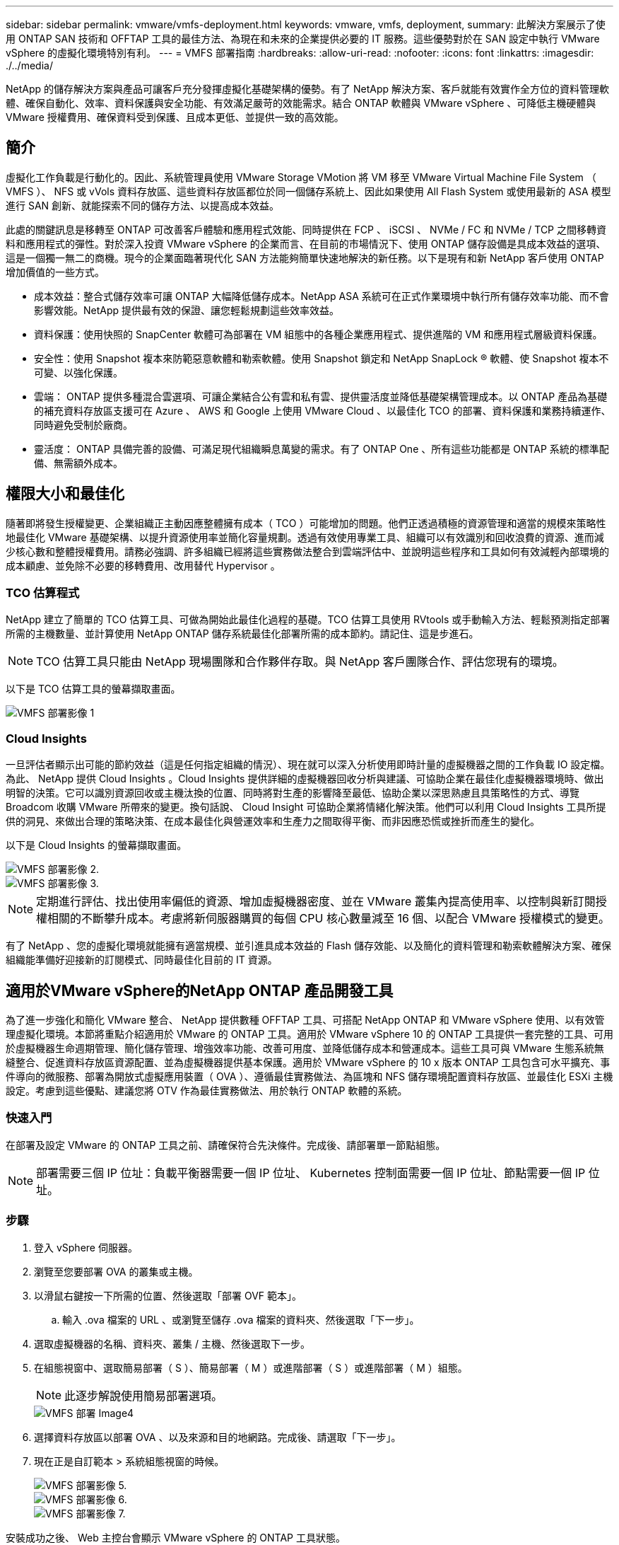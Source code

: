 ---
sidebar: sidebar 
permalink: vmware/vmfs-deployment.html 
keywords: vmware, vmfs, deployment, 
summary: 此解決方案展示了使用 ONTAP SAN 技術和 OFFTAP 工具的最佳方法、為現在和未來的企業提供必要的 IT 服務。這些優勢對於在 SAN 設定中執行 VMware vSphere 的虛擬化環境特別有利。 
---
= VMFS 部署指南
:hardbreaks:
:allow-uri-read: 
:nofooter: 
:icons: font
:linkattrs: 
:imagesdir: ./../media/


[role="lead"]
NetApp 的儲存解決方案與產品可讓客戶充分發揮虛擬化基礎架構的優勢。有了 NetApp 解決方案、客戶就能有效實作全方位的資料管理軟體、確保自動化、效率、資料保護與安全功能、有效滿足嚴苛的效能需求。結合 ONTAP 軟體與 VMware vSphere 、可降低主機硬體與 VMware 授權費用、確保資料受到保護、且成本更低、並提供一致的高效能。



== 簡介

虛擬化工作負載是行動化的。因此、系統管理員使用 VMware Storage VMotion 將 VM 移至 VMware Virtual Machine File System （ VMFS ）、 NFS 或 vVols 資料存放區、這些資料存放區都位於同一個儲存系統上、因此如果使用 All Flash System 或使用最新的 ASA 模型進行 SAN 創新、就能探索不同的儲存方法、以提高成本效益。

此處的關鍵訊息是移轉至 ONTAP 可改善客戶體驗和應用程式效能、同時提供在 FCP 、 iSCSI 、 NVMe / FC 和 NVMe / TCP 之間移轉資料和應用程式的彈性。對於深入投資 VMware vSphere 的企業而言、在目前的市場情況下、使用 ONTAP 儲存設備是具成本效益的選項、這是一個獨一無二的商機。現今的企業面臨著現代化 SAN 方法能夠簡單快速地解決的新任務。以下是現有和新 NetApp 客戶使用 ONTAP 增加價值的一些方式。

* 成本效益：整合式儲存效率可讓 ONTAP 大幅降低儲存成本。NetApp ASA 系統可在正式作業環境中執行所有儲存效率功能、而不會影響效能。NetApp 提供最有效的保證、讓您輕鬆規劃這些效率效益。
* 資料保護：使用快照的 SnapCenter 軟體可為部署在 VM 組態中的各種企業應用程式、提供進階的 VM 和應用程式層級資料保護。
* 安全性：使用 Snapshot 複本來防範惡意軟體和勒索軟體。使用 Snapshot 鎖定和 NetApp SnapLock ® 軟體、使 Snapshot 複本不可變、以強化保護。
* 雲端： ONTAP 提供多種混合雲選項、可讓企業結合公有雲和私有雲、提供靈活度並降低基礎架構管理成本。以 ONTAP 產品為基礎的補充資料存放區支援可在 Azure 、 AWS 和 Google 上使用 VMware Cloud 、以最佳化 TCO 的部署、資料保護和業務持續運作、同時避免受制於廠商。
* 靈活度： ONTAP 具備完善的設備、可滿足現代組織瞬息萬變的需求。有了 ONTAP One 、所有這些功能都是 ONTAP 系統的標準配備、無需額外成本。




== 權限大小和最佳化

隨著即將發生授權變更、企業組織正主動因應整體擁有成本（ TCO ）可能增加的問題。他們正透過積極的資源管理和適當的規模來策略性地最佳化 VMware 基礎架構、以提升資源使用率並簡化容量規劃。透過有效使用專業工具、組織可以有效識別和回收浪費的資源、進而減少核心數和整體授權費用。請務必強調、許多組織已經將這些實務做法整合到雲端評估中、並說明這些程序和工具如何有效減輕內部環境的成本顧慮、並免除不必要的移轉費用、改用替代 Hypervisor 。



=== TCO 估算程式

NetApp 建立了簡單的 TCO 估算工具、可做為開始此最佳化過程的基礎。TCO 估算工具使用 RVtools 或手動輸入方法、輕鬆預測指定部署所需的主機數量、並計算使用 NetApp ONTAP 儲存系統最佳化部署所需的成本節約。請記住、這是步進石。


NOTE: TCO 估算工具只能由 NetApp 現場團隊和合作夥伴存取。與 NetApp 客戶團隊合作、評估您現有的環境。

以下是 TCO 估算工具的螢幕擷取畫面。

image::vmfs-deploy-image1.png[VMFS 部署影像 1]



=== Cloud Insights

一旦評估者顯示出可能的節約效益（這是任何指定組織的情況）、現在就可以深入分析使用即時計量的虛擬機器之間的工作負載 IO 設定檔。為此、 NetApp 提供 Cloud Insights 。Cloud Insights 提供詳細的虛擬機器回收分析與建議、可協助企業在最佳化虛擬機器環境時、做出明智的決策。它可以識別資源回收或主機汰換的位置、同時將對生產的影響降至最低、協助企業以深思熟慮且具策略性的方式、導覽 Broadcom 收購 VMware 所帶來的變更。換句話說、 Cloud Insight 可協助企業將情緒化解決策。他們可以利用 Cloud Insights 工具所提供的洞見、來做出合理的策略決策、在成本最佳化與營運效率和生產力之間取得平衡、而非因應恐慌或挫折而產生的變化。

以下是 Cloud Insights 的螢幕擷取畫面。

image::vmfs-deploy-image2.png[VMFS 部署影像 2.]

image::vmfs-deploy-image3.png[VMFS 部署影像 3.]


NOTE: 定期進行評估、找出使用率偏低的資源、增加虛擬機器密度、並在 VMware 叢集內提高使用率、以控制與新訂閱授權相關的不斷攀升成本。考慮將新伺服器購買的每個 CPU 核心數量減至 16 個、以配合 VMware 授權模式的變更。

有了 NetApp 、您的虛擬化環境就能擁有適當規模、並引進具成本效益的 Flash 儲存效能、以及簡化的資料管理和勒索軟體解決方案、確保組織能準備好迎接新的訂閱模式、同時最佳化目前的 IT 資源。



== 適用於VMware vSphere的NetApp ONTAP 產品開發工具

為了進一步強化和簡化 VMware 整合、 NetApp 提供數種 OFFTAP 工具、可搭配 NetApp ONTAP 和 VMware vSphere 使用、以有效管理虛擬化環境。本節將重點介紹適用於 VMware 的 ONTAP 工具。適用於 VMware vSphere 10 的 ONTAP 工具提供一套完整的工具、可用於虛擬機器生命週期管理、簡化儲存管理、增強效率功能、改善可用度、並降低儲存成本和營運成本。這些工具可與 VMware 生態系統無縫整合、促進資料存放區資源配置、並為虛擬機器提供基本保護。適用於 VMware vSphere 的 10 x 版本 ONTAP 工具包含可水平擴充、事件導向的微服務、部署為開放式虛擬應用裝置（ OVA ）、遵循最佳實務做法、為區塊和 NFS 儲存環境配置資料存放區、並最佳化 ESXi 主機設定。考慮到這些優點、建議您將 OTV 作為最佳實務做法、用於執行 ONTAP 軟體的系統。



=== 快速入門

在部署及設定 VMware 的 ONTAP 工具之前、請確保符合先決條件。完成後、請部署單一節點組態。


NOTE: 部署需要三個 IP 位址：負載平衡器需要一個 IP 位址、 Kubernetes 控制面需要一個 IP 位址、節點需要一個 IP 位址。



=== 步驟

. 登入 vSphere 伺服器。
. 瀏覽至您要部署 OVA 的叢集或主機。
. 以滑鼠右鍵按一下所需的位置、然後選取「部署 OVF 範本」。
+
.. 輸入 .ova 檔案的 URL 、或瀏覽至儲存 .ova 檔案的資料夾、然後選取「下一步」。


. 選取虛擬機器的名稱、資料夾、叢集 / 主機、然後選取下一步。
. 在組態視窗中、選取簡易部署（ S ）、簡易部署（ M ）或進階部署（ S ）或進階部署（ M ）組態。
+

NOTE: 此逐步解說使用簡易部署選項。

+
image::vmfs-deploy-image4.png[VMFS 部署 Image4]

. 選擇資料存放區以部署 OVA 、以及來源和目的地網路。完成後、請選取「下一步」。
. 現在正是自訂範本 > 系統組態視窗的時候。
+
image::vmfs-deploy-image5.png[VMFS 部署影像 5.]

+
image::vmfs-deploy-image6.png[VMFS 部署影像 6.]

+
image::vmfs-deploy-image7.png[VMFS 部署影像 7.]



安裝成功之後、 Web 主控台會顯示 VMware vSphere 的 ONTAP 工具狀態。

image::vmfs-deploy-image8.png[VMFS 部署影像 8.]

image::vmfs-deploy-image9.png[VMFS 部署影像 9.]


NOTE: 資料存放區建立精靈支援 VMFS 、 NFS 和 vVols 資料存放區的資源配置。

現在是時候配置 iSCSI 型 VMFS 資料存放區以進行此逐步解說了。

. 使用登入 vSphere 用戶端 https://vcenterip/ui[]
. 以滑鼠右鍵按一下主機或主機叢集或資料存放區、然後選取 NetApp ONTAP tools> Create Datastore 。
+
image::vmfs-deploy-image10.png[VMFS 部署影像 10.]

. 在 Type （類型）窗格中、在 Datastore Type （資料存放區類型）中選取 VMFS 。
+
image::vmfs-deploy-image11.png[VMFS 部署影像 11.]

. 在 Name and Protocol （名稱和傳輸協定）窗格中、輸入資料存放區名稱、大小和傳輸協定資訊。如果您要將此資料存放區新增至、請在窗格的「進階選項」區段中選取資料存放區叢集。
+
image::vmfs-deploy-image12.png[VMFS 部署影像 12.]

. 在 Storage （儲存）窗格中選取 Platform and storage VM （平台和儲存 VM ）。在窗格的「進階選項」區段中提供自訂啟動器群組名稱（選用）。您可以為資料存放區選擇現有的 igroup 、也可以使用自訂名稱建立新的 igroup 。
+
image::vmfs-deploy-image13.png[VMFS 部署影像 13.]

. 從儲存屬性窗格中、從下拉式功能表中選取 Aggregate 。在「進階選項」區段中、視需要選取空間保留、磁碟區選項和啟用 QoS 選項。
+
image::vmfs-deploy-image14.png[VMFS 部署影像 14.]

. 檢閱摘要窗格中的資料存放區詳細資料、然後按一下完成。VMFS 資料存放區會建立並掛載於所有主機上。
+
image::vmfs-deploy-image15.png[VMFS 部署影像 15.]



請參閱這些連結以取得 vVol 、 FC 、 NVMe / TCP 資料存放區資源配置。



== VAAI 卸載

VAAI 原元用於例行 vSphere 作業、例如建立、複製、移轉、啟動和停止 VM 。這些作業可透過 vSphere 用戶端執行、以簡化程序、或從指令行執行指令碼、或取得更精確的時間。ESX 原生支援 VAAI for SAN 。在支援的 NetApp 儲存系統上一律啟用 VAAI 、並針對 SAN 儲存設備上的下列 VAAI 作業提供原生支援：

* 複本卸載
* 原子測試與設定（ ATS ）鎖定
* 寫入相同
* 超出空間的條件處理
* 空間回收


image::vmfs-deploy-image16.png[VMFS 部署影像 16.]


NOTE: 確保已透過 ESX 進階組態選項啟用 HardwareAcceleratedMove 。


NOTE: 確保 LUN 已啟用「空間分配」。如果未啟用、請啟用選項並重新掃描所有 HBA 。

image::vmfs-deploy-image17.png[VMFS 部署影像 17.]


NOTE: 這些值可透過適用於 VMware vSphere 的 ONTAP 工具輕鬆設定。從概觀儀表板移至 ESXi 主機相容性卡、然後選取套用建議的設定選項。在「套用建議的主機設定」視窗中、選取主機、然後按一下「下一步」以套用 NetApp 建議的主機設定。

image::vmfs-deploy-image18.png[VMFS 部署影像 18.]

檢視的詳細指南link:https://docs.netapp.com/us-en/ontap-apps-dbs/vmware/vmware-vsphere-settings.html["建議的ESXi主機和其他ONTAP 功能設定"]。



== 資料保護

在 VMFS 資料存放區上有效率地備份虛擬機器、並快速恢復虛擬機器、是 ONTAP for vSphere 的主要優勢之一。NetApp SnapCenter ® 軟體與 vCenter 整合、可為 VM 提供各種備份與還原功能。它可為 VM 、資料存放區和 VMDK 提供快速、節省空間、一致當機且 VM 一致的備份與還原作業。它也能搭配 SnapCenter Server 使用 SnapCenter 應用程式專屬外掛程式、在 VMware 環境中支援應用程式型備份與還原作業。利用 Snapshot 複本可快速複製 VM 或資料存放區、而不會對效能造成任何影響、並使用 NetApp SnapMirror ® 或 NetApp SnapVault ® 技術提供長期的異地資料保護。

image::vmfs-deploy-image19.png[VMFS 部署影像 19.]

工作流程很簡單。新增主要儲存系統和 SVM （如果需要 SnapMirror / SnapVault 、則新增次要）。

部署與組態的高階步驟：

. 下載 SnapCenter for VMware Plug-in OVA
. 使用 vSphere Client 認證登入
. 部署 OVF 範本以啟動 VMware 部署精靈並完成安裝
. 若要存取外掛程式、請從功能表中選取適用於 VMware vSphere 的 SnapCenter 外掛程式
. 新增儲存設備
. 建立備份原則
. 建立資源群組
. 備份資源群組
. 還原整個虛擬機器或特定虛擬磁碟




== 為虛擬機器設定 VMware 的 SnapCenter 外掛程式

為了保護託管虛擬機器和 iSCSI 資料存放區、必須部署適用於 VMware 的 SnapCenter 外掛程式。這是一個簡單的 OVF 匯入。

部署步驟如下：

. 從 NetApp 支援網站下載開放式虛擬應用裝置（ OVA ）。
. 登入 vCenter 。
. 在 vCenter 中、以滑鼠右鍵按一下任何庫存物件、例如資料中心、資料夾、叢集或主機、然後選取「部署 OVF 範本」。
. 選取適當的設定、包括儲存、網路、並自訂範本以更新 vCenter 及其認證。檢閱後、按一下「完成」。
. 等待 OVF 匯入和部署工作完成。
. SnapCenter Plug-in for VMware 成功部署之後、就會在 vCenter 中登錄。您也可以存取「管理」 > 「用戶端外掛程式」來驗證
+
image::vmfs-deploy-image20.png[VMFS 部署影像 20]

. 若要存取外掛程式、請導覽至 vCenter 網頁用戶端頁面的左側邊標、然後選取 SnapCenter Plug-in for VMware 。
+
image::vmfs-deploy-image21.png[VMFS 部署影像 21.]





== 新增儲存設備、建立原則和資源群組



=== 新增儲存系統

下一步是新增儲存系統。叢集管理端點或儲存虛擬機器（ SVM ）管理端點 IP 應新增為儲存系統、以備份或還原 VM 。新增儲存設備可讓 SnapCenter Plug-in for VMware 識別及管理 vCenter 中的備份與還原作業。

這一過程是直接進行的。

. 從左側導覽中、選取 SnapCenter Plug-in for VMware 。
. 選取儲存系統。
. 選取新增以新增「儲存」詳細資料。
. 使用認證作為驗證方法、輸入使用者名稱及其密碼、然後按一下新增以儲存設定。
+
image::vmfs-deploy-image22.png[VMFS 部署影像 22.]

+
image::vmfs-deploy-image23.png[VMFS 部署影像 23.]





=== 建立備份原則

全方位的備份策略包括時間、備份內容及備份時間等因素。快照可以每小時或每天進行一次、以備份整個資料存放區。這種方法不僅能擷取資料存放區、還能備份及還原這些資料存放區內的 VM 和 VMDK 。

備份 VM 和資料存放區之前、必須先建立備份原則和資源群組。備份原則包括排程和保留原則等設定。請依照下列步驟建立備份原則。

. 在 SnapCenter Plug-in for VMware 的左導覽窗格中、按一下原則。
. 在「原則」頁面上、按一下「建立」以啟動精靈。
+
image::vmfs-deploy-image24.png[VMFS 部署影像 24.]

. 在「新增備份原則」頁面上、輸入原則名稱。
. 指定保留、頻率設定和複寫。
+

NOTE: 若要將 Snapshot 複製複本複寫到鏡像或資料保險箱次要儲存系統、必須事先設定關係。

+

NOTE: 若要啟用 VM 一致的備份、必須安裝並執行 VMware 工具。如果選中 VM Consistency （ VM 一致性）複選框，則虛擬機將首先處於停機狀態，然後 VMware 將執行 VM 一致的快照（不包括內存），然後 SnapCenter Plug-in for VMware 將執行其備份操作，然後恢復 VM 操作。

+
image::vmfs-deploy-image25.png[VMFS 部署影像 25]

+
建立原則後、下一步是建立資源群組、以定義應備份的適當 iSCSI 資料存放區和 VM 。建立資源群組之後、現在是觸發備份的時候了。





=== 建立資源群組

資源群組是需要保護的 VM 和資料存放區的容器。您可以隨時將資源新增或移除至資源群組。

請依照下列步驟建立資源群組。

. 在 SnapCenter Plug-in for VMware 的左導覽窗格中、按一下資源群組。
. 按一下 [ 資源群組 ] 頁面上的 [ 建立 ] 以啟動精靈。
+
另一個建立資源群組的選項是分別選取個別 VM 或資料存放區並建立資源群組。

+
image::vmfs-deploy-image26.png[VMFS 部署影像 26.]

. 在「資源」頁面上、選取範圍（虛擬機器或資料存放區）和資料中心。
+
image::vmfs-deploy-image27.png[VMFS 部署影像 27.]

. 在「跨距磁碟」頁面上、為跨多個資料存放區具有多個 VMDK 的虛擬機器選取選項
. 下一步是建立備份原則的關聯。選取現有原則或建立新的備份原則。
. 在「排程」頁面上、為每個選取的原則設定備份排程。
+
image::vmfs-deploy-image28.png[VMFS 部署影像 28]

+
.. 完成適當的選擇後、按一下「完成」。
+
這將會建立新的資源群組、並新增至資源群組清單。

+
image::vmfs-deploy-image29.png[VMFS 部署影像 29.]







== 備份資源群組

現在正是開始備份的時候了。備份作業會在資源群組中定義的所有資源上執行。如果資源群組已附加原則且已設定排程、則會根據排程自動進行備份。

. 在 vCenter 網頁用戶端頁面的左側導覽中、選取 SnapCenter Plug-in for VMware > 資源群組、然後選取指定的資源群組。選取立即執行以開始臨機操作備份。
+
image::vmfs-deploy-image30.png[VMFS 部署影像]

. 如果資源群組已設定多個原則、請在「立即備份」對話方塊中選取備份作業的原則。
. 選取確定以啟動備份。
+
image::vmfs-deploy-image31.png[VMFS 部署影像 31]

+
如需更多詳細資料、請選取視窗底部或儀表板工作監控器上的「近期工作」、以監控作業進度。





== 從備份還原 VM

SnapCenter Plug-in for VMware 可將虛擬機器（ VM ）還原至 vCenter 。還原虛擬機器時、可將其還原至原始 ESXi 主機上掛載的原始資料存放區、以選取的備份複本覆寫現有內容、或從備份複本還原刪除 / 重新命名的虛擬機器（作業會覆寫原始虛擬磁碟中的資料）。若要執行還原、請遵循下列步驟：

. 在 VMware vSphere Web Client GUI 中、選取工具列中的功能表。選取清查、然後選取虛擬機器和範本。
. 在左側導覽中、選取虛擬機器、然後選取設定索引標籤、在 SnapCenter Plug-in for VMware 下選取備份。按一下需要還原虛擬機器的備份工作。
+
image::vmfs-deploy-image32.png[VMFS 部署影像 32.]

. 選取需要從備份還原的 VM 。
+
image::vmfs-deploy-image33.png[VMFS 部署影像 33.]

. 在「選取範圍」頁面上、在「還原範圍」欄位中選取「整個虛擬機器」、然後選取「還原位置」、然後輸入要掛載備份的目的地 ESXi 資訊。如果需要在還原作業之後開啟 VM 、請啟用「重新啟動 VM 」核取方塊。
+
image::vmfs-deploy-image34.png[VMFS 部署影像 34.]

. 在「選取位置」頁面上、選取主要位置的位置。
+
image::vmfs-deploy-image35.png[VMFS 部署影像 35]

. 檢閱「摘要」頁面、然後選取「完成」。
+
image::vmfs-deploy-image36.png[VMFS 部署影像 36.]

+
選取畫面底部的「近期工作」、以監控作業進度。




NOTE: 雖然 VM 已還原、但不會自動新增至先前的資源群組。因此、如果需要保護這些 VM 、請手動將還原的 VM 新增至適當的資源群組。

現在、如果刪除原始虛擬機器、會發生什麼情況。SnapCenter Plug-in for VMware 是一項簡單的工作。可從資料存放區層級執行已刪除虛擬機器的還原作業。移至個別的資料存放區 > 組態 > 備份、然後選取刪除的虛擬機器、然後選取還原。

image::vmfs-deploy-image37.png[VMFS 部署影像 37]

總結來說、使用 ONTAP ASA 儲存設備來最佳化 VMware 部署的 TCO 時、請將適用於 VMware 的 SnapCenter 外掛程式作為備份 VM 的簡單且有效率的方法。它可讓您以無縫且快速的方式備份及還原 VM 、因為快照備份需要幾秒鐘的時間才能完成。

請link:https://docs.netapp.com/us-en/netapp-solutions/ehc/bxp-scv-hybrid-solution.html#restoring-virtual-machines-in-the-case-of-data-loss["解決方案指南"]參閱和link:https://docs.netapp.com/us-en/sc-plugin-vmware-vsphere/scpivs44_get_started_overview.html["產品文件"]以瞭解 SnapCenter 組態、備份、從主要或次要儲存系統還原、甚至是從儲存在物件儲存設備上的備份進行長期保留。

為了降低儲存成本、 FabricPool 磁碟區分層可自動將資料用於快照複本移至成本較低的儲存層。Snapshot 複本通常使用超過 10% 的已分配儲存設備。雖然這些時間點複本對資料保護和災難恢復非常重要、但卻很少使用、也無法有效使用高效能儲存設備。透過 FabricPool 的「僅限 Snapshot 」原則、您可以輕鬆釋放高效能儲存設備上的空間。啟用此原則時、作用中檔案系統未使用之磁碟區中的非作用中快照複本區塊會移至物件層、讀取後、 Snapshot 複本會移至本端層、以恢復 VM 或整個資料存放區。此物件層可以是私有雲（例如 NetApp StorageGRID ）或公有雲（例如 AWS 或 Azure ）的形式。

image::vmfs-deploy-image38.png[VMFS 部署影像 38.]

檢視的詳細指南link:https://docs.netapp.com/us-en/ontap-apps-dbs/vmware/vmware-vsphere-overview.html["VMware vSphere 搭配 ONTAP"]。



== 勒索軟體保護

勒索軟體攻擊防護最有效的方法之一、就是實作多層安全措施。位於資料存放區上的每個虛擬機器都會裝載標準作業系統。確保已安裝企業伺服器反惡意軟體產品套件、並定期更新這些套件、這是多層勒索軟體保護策略的重要元件。此外、運用 NetApp 快照技術來實作資料保護、確保能從勒索軟體攻擊中快速可靠地恢復。

勒索軟體攻擊在開始加密檔案之前、會嘗試刪除備份和快照恢復點、以越來越多的攻擊目標為目標。不過、使用 ONTAP link:https://docs.netapp.com/us-en/ontap/snaplock/snapshot-lock-concept.html["NetApp Snapshot ™複本鎖定"]、您可以在 ONTAP 中的主要或次要系統上建立防竄改快照、以避免發生這種情況。勒索軟體攻擊者或惡意系統管理員無法刪除或變更這些 Snapshot 複本、因此即使在攻擊之後也能使用這些複本。您可以在數秒內恢復虛擬機資料、將組織的停機時間降至最低。此外、您可以靈活選擇適合組織的 Snapshot 排程和鎖定時間。

image::vmfs-deploy-image39.png[VMFS 部署影像 39.]

新增多層式方法時、也有原生內建的 ONTAP 解決方案、可保護未經授權刪除備份 Snapshot 複本。它稱為多重管理驗證或 MAV 、可在 ONTAP 9 。 11.1 及更新版本中取得。理想的方法是針對 MAV 特定作業使用查詢。

若要深入瞭解 MAV 及如何設定其保護功能，請參閱link:https://docs.netapp.com/us-en/ontap/multi-admin-verify/index.html#how-multi-admin-approval-works["多管理員驗證總覽"]。



== 移轉

許多 IT 組織在經歷轉型階段時、都採用混合雲優先的方法。客戶正在評估其目前的 IT 基礎架構、並根據這項評估與探索、將工作負載移轉至雲端。移轉至雲端的原因各不相同、可能包括彈性和爆發、資料中心退出、資料中心整合、生命週期結束案例、合併、併購等因素。每個組織的移轉理由取決於其特定業務優先順序、而成本最佳化是最高優先順序。選擇正確的雲端儲存設備、是移轉至混合雲的關鍵、因為它能釋放雲端部署和彈性的力量。

透過在每個超純量系統上整合由 NetApp 支援的單一伺服器服務、企業組織就能以簡單的移轉方法實現 vSphere 型雲端解決方案、無需重新建立平台、無需變更 IP 、也不需變更架構。此外、此最佳化可讓您擴充儲存設備佔用空間、同時將vSphere中所需的主機數量維持在最低、但不會變更可用的儲存階層架構、安全性或檔案。

* 檢視的詳細指南link:https://docs.netapp.com/us-en/netapp-solutions/ehc/aws-migrate-vmware-hcx.html["將工作負載移轉至適用於 ONTAP 資料存放區的 FSX"]。
* 檢視的詳細指南link:https://docs.netapp.com/us-en/netapp-solutions/ehc/azure-migrate-vmware-hcx.html["將工作負載移轉至 Azure NetApp Files 資料存放區"]。
* 檢視的詳細指南link:https://docs.netapp.com/us-en/netapp-solutions/ehc/gcp-migrate-vmware-hcx.html["將工作負載移轉至 Google Cloud NetApp Volumes 資料存放區"]。




== 災難恢復



=== 內部部署站台之間的災難恢復

如需更多詳細資料、請造訪link:../ehc/dr-draas-vmfs.html["災難恢復使用 BlueXP  DRaaS for VMFS 資料存放區"]



=== 在任何超純量的內部部署與 VMware Cloud 之間進行災難恢復

對於想要在任何超純量上使用 VMware Cloud 做為災難恢復目標的客戶、 ONTAP 儲存設備的資料存放區（ Azure NetApp Files 、適用於 ONTAP 的 FSX 、 Google Cloud NetApp Volume ）可以使用任何經過驗證的第三方解決方案、提供 VM 複寫功能、從內部部署複寫資料。藉由新增 ONTAP 儲存設備的資料存放區、可在目的地上以較少的 ESXi 主機來實現成本最佳化的災難恢復。這也能在內部環境中取消部署次要站台、進而大幅節省成本。

* 檢視的詳細指南link:https://docs.netapp.com/us-en/netapp-solutions/ehc/veeam-fsxn-dr-to-vmc.html["ONTAP 資料存放區的 FSX 災難恢復"]。
* 檢視的詳細指南link:https://docs.netapp.com/us-en/netapp-solutions/ehc/azure-native-dr-jetstream.html["災難恢復至 Azure NetApp Files 資料存放區"]。
* 檢視的詳細指南link:https://docs.netapp.com/us-en/netapp-solutions/ehc/gcp-app-dr-sc-cvs-veeam.html["災難恢復至 Google Cloud NetApp Volumes 資料存放區"]。




== 結論

此解決方案展示了使用 ONTAP SAN 技術和 OFFTAP 工具的最佳方法、為現在和未來的企業提供必要的 IT 服務。這些優勢對於在 SAN 設定中執行 VMware vSphere 的虛擬化環境特別有利。透過 NetApp 儲存系統的靈活度與擴充性、組織可以建立基礎架構的更新與調整、以因應長期不斷變化的業務需求。此系統可處理目前的工作負載並提升基礎架構效率、進而降低營運成本、並為未來的工作負載做好準備。
